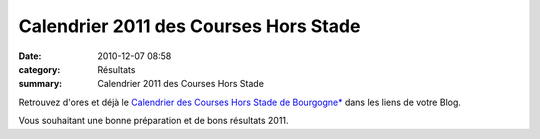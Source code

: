 Calendrier 2011 des Courses Hors Stade
======================================

:date: 2010-12-07 08:58
:category: Résultats
:summary: Calendrier 2011 des Courses Hors Stade

Retrouvez d'ores et déjà le `Calendrier des Courses Hors Stade de Bourgogne* <http://bases.athle.com/asp.net/liste.aspx?frmpostback=true&frmbase=calendrier&frmmode=1&frmespace=0&frmsaison=2011&frmtype1=Hors%20Stade&frmtype2=&frmtype3=&frmtype4=&frmniveau=&frmniveaulab=&frmligue=BOU&frmdepartement=&frmepreuve=&frmdate_j1=&frmdate_m1=&frmdate_a1=&frmdate_j2=&frmdate_m2=&frmdate_a2=&frmposition=0>`_  dans les liens de votre Blog.


Vous souhaitant une bonne préparation et de bons résultats 2011.

